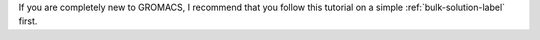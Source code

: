 .. container:: justify

    If you are completely new to GROMACS, I recommend that
    you follow this tutorial on a simple :ref:`bulk-solution-label` first.
